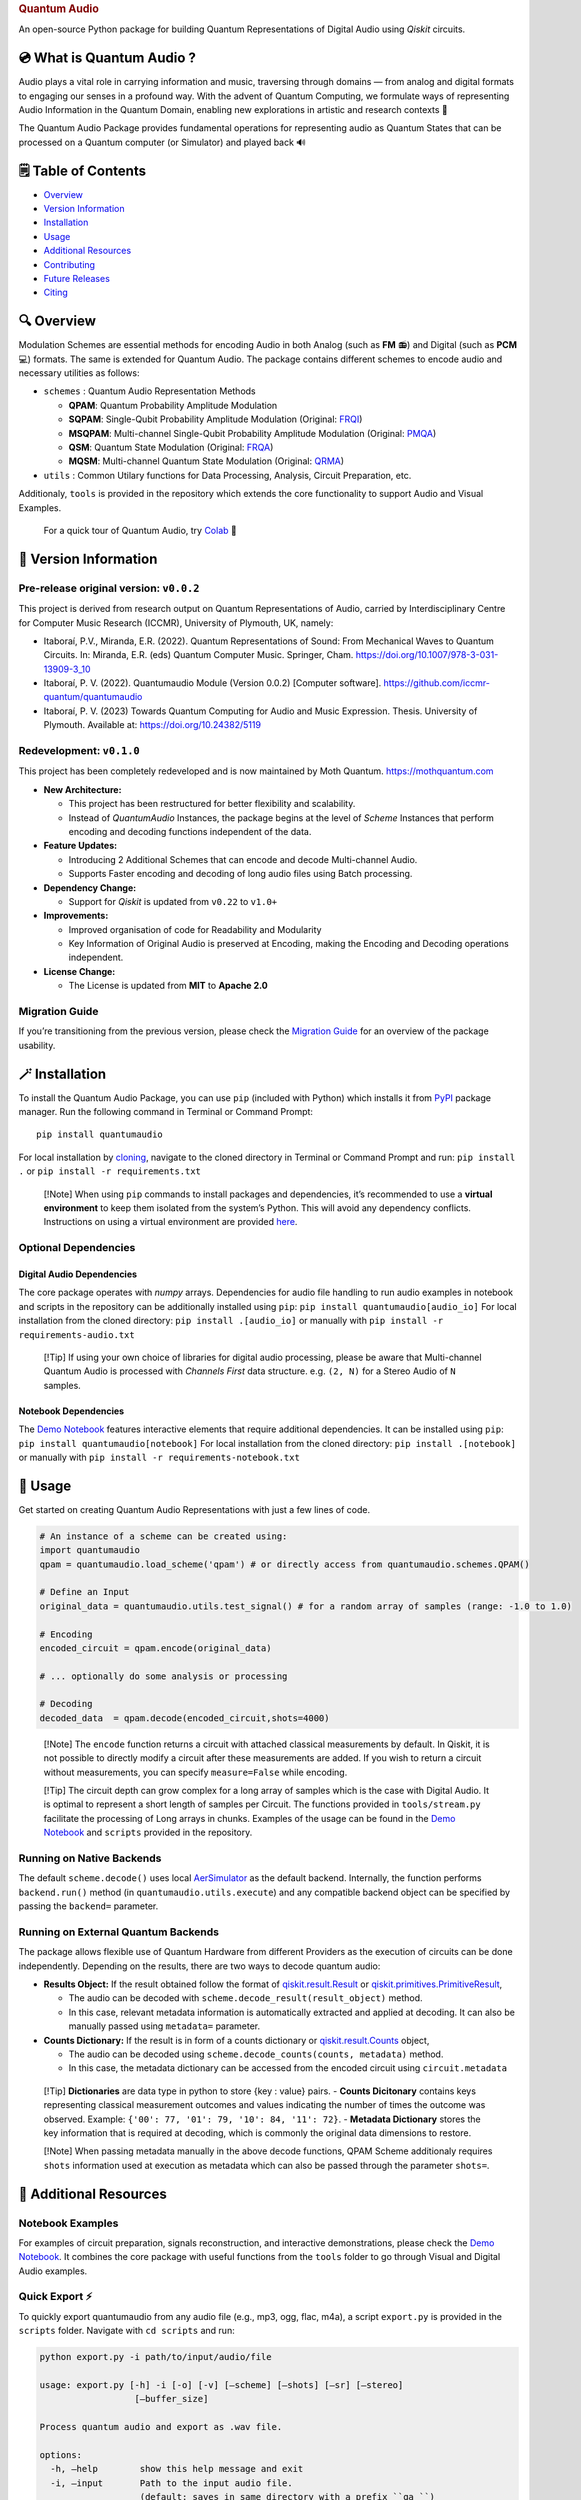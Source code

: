 .. container::

   .. rubric:: Quantum Audio
      :name: quantum-audio

   |Python version| |PyPI| |Read the Docs (version)| |LICENSE| |DOI|
   |Open in Colab|

   An open-source Python package for building Quantum Representations of
   Digital Audio using *Qiskit* circuits.

💿 What is Quantum Audio ?
--------------------------

Audio plays a vital role in carrying information and music, traversing
through domains — from analog and digital formats to engaging our senses
in a profound way. With the advent of Quantum Computing, we formulate
ways of representing Audio Information in the Quantum Domain, enabling
new explorations in artistic and research contexts 💫

The Quantum Audio Package provides fundamental operations for
representing audio as Quantum States that can be processed on a Quantum
computer (or Simulator) and played back 🔊

🗒️ Table of Contents
--------------------

-  `Overview <#overview>`__
-  `Version Information <#version>`__
-  `Installation <#installation>`__
-  `Usage <#usage>`__
-  `Additional Resources <#materials>`__
-  `Contributing <#contributing>`__
-  `Future Releases <#future-releases>`__
-  `Citing <#citing>`__

🔍 Overview 
------------

Modulation Schemes are essential methods for encoding Audio in both
Analog (such as **FM** 📻) and Digital (such as **PCM** 💻) formats. The
same is extended for Quantum Audio. The package contains different
schemes to encode audio and necessary utilities as follows:

-  ``schemes`` : Quantum Audio Representation Methods

   - **QPAM**: Quantum Probability Amplitude Modulation

   - **SQPAM**: Single-Qubit Probability Amplitude Modulation (Original: `FRQI <http://dx.doi.org/10.1007/s11128-010-0177-y>`__)

   - **MSQPAM**: Multi-channel Single-Qubit Probability Amplitude Modulation (Original: `PMQA <https://doi.org/10.1007/s11128-022-03435-7>`__)

   - **QSM**: Quantum State Modulation (Original: `FRQA <https://doi.org/10.1016/j.tcs.2017.12.025>`__)

   - **MQSM**: Multi-channel Quantum State Modulation (Original: `QRMA <https://doi.org/10.1007/s11128-019-2317-3>`__)

-  ``utils`` : Common Utilary functions for Data Processing, Analysis,
   Circuit Preparation, etc.

Additionaly, ``tools`` is provided in the repository which extends the
core functionality to support Audio and Visual Examples.

   For a quick tour of Quantum Audio, try
   `Colab <https://colab.research.google.com/drive/1qGWhTLWoxnJsR7tINR6MVGDvk56CX2uE?ts=66c70dcd>`__
   🚀

🧩 Version Information 
-----------------------

Pre-release original version: ``v0.0.2``
~~~~~~~~~~~~~~~~~~~~~~~~~~~~~~~~~~~~~~~~

This project is derived from research output on Quantum Representations
of Audio, carried by Interdisciplinary Centre for Computer Music
Research (ICCMR), University of Plymouth, UK, namely:

-  Itaboraí, P.V., Miranda, E.R. (2022). Quantum Representations of
   Sound: From Mechanical Waves to Quantum Circuits. In: Miranda, E.R.
   (eds) Quantum Computer Music. Springer, Cham.
   https://doi.org/10.1007/978-3-031-13909-3_10

-  Itaboraí, P. V. (2022). Quantumaudio Module (Version 0.0.2) [Computer
   software]. https://github.com/iccmr-quantum/quantumaudio

-  Itaboraí, P. V. (2023) Towards Quantum Computing for Audio and Music
   Expression. Thesis. University of Plymouth. Available at:
   https://doi.org/10.24382/5119

Redevelopment: ``v0.1.0``
~~~~~~~~~~~~~~~~~~~~~~~~~

This project has been completely redeveloped and is now maintained by
Moth Quantum. https://mothquantum.com

-  **New Architecture:**

   -  This project has been restructured for better flexibility and
      scalability.
   -  Instead of *QuantumAudio* Instances, the package begins at the
      level of *Scheme* Instances that perform encoding and decoding
      functions independent of the data.

-  **Feature Updates:**

   -  Introducing 2 Additional Schemes that can encode and decode
      Multi-channel Audio.
   -  Supports Faster encoding and decoding of long audio files using
      Batch processing.

-  **Dependency Change:**

   -  Support for *Qiskit* is updated from ``v0.22`` to ``v1.0+``

-  **Improvements:**

   -  Improved organisation of code for Readability and Modularity
   -  Key Information of Original Audio is preserved at Encoding, making
      the Encoding and Decoding operations independent.

-  **License Change:**

   -  The License is updated from **MIT** to **Apache 2.0**

Migration Guide
~~~~~~~~~~~~~~~

If you’re transitioning from the previous version, please check the
`Migration
Guide <https://github.com/moth-quantum/quantum-audio/blob/main/MIGRATION.md>`__
for an overview of the package usability.

🪄 Installation 
----------------

To install the Quantum Audio Package, you can use ``pip`` (included with
Python) which installs it from
`PyPI <https://pypi.org/project/quantumaudio/>`__ package manager. Run
the following command in Terminal or Command Prompt:

::

   pip install quantumaudio

For local installation by
`cloning <https://docs.github.com/en/repositories/creating-and-managing-repositories/cloning-a-repository>`__,
navigate to the cloned directory in Terminal or Command Prompt and run:
``pip install .`` or ``pip install -r requirements.txt``

   [!Note] When using ``pip`` commands to install packages and
   dependencies, it’s recommended to use a **virtual environment** to
   keep them isolated from the system’s Python. This will avoid any
   dependency conflicts. Instructions on using a virtual environment are
   provided
   `here <https://github.com/moth-quantum/quantum-audio/blob/main/ENVIRONMENT.md>`__.

Optional Dependencies
~~~~~~~~~~~~~~~~~~~~~

**Digital Audio Dependencies**
^^^^^^^^^^^^^^^^^^^^^^^^^^^^^^

The core package operates with *numpy* arrays. Dependencies for audio
file handling to run audio examples in notebook and scripts in the
repository can be additionally installed using ``pip``:
``pip install quantumaudio[audio_io]`` For local installation from the
cloned directory: ``pip install .[audio_io]`` or manually with
``pip install -r requirements-audio.txt``\ 

   [!Tip] If using your own choice of libraries for digital audio
   processing, please be aware that Multi-channel Quantum Audio is
   processed with *Channels First* data structure. e.g. ``(2, N)`` for a
   Stereo Audio of ``N`` samples.

**Notebook Dependencies**
^^^^^^^^^^^^^^^^^^^^^^^^^

The `Demo
Notebook <https://github.com/moth-quantum/quantum-audio/blob/main/DEMO.ipynb>`__
features interactive elements that require additional dependencies. It
can be installed using ``pip``: ``pip install quantumaudio[notebook]``
For local installation from the cloned directory:
``pip install .[notebook]`` or manually with
``pip install -r requirements-notebook.txt``

🎨 Usage 
---------

Get started on creating Quantum Audio Representations with just a few
lines of code.

.. code:: python

   # An instance of a scheme can be created using:
   import quantumaudio
   qpam = quantumaudio.load_scheme('qpam') # or directly access from quantumaudio.schemes.QPAM()

   # Define an Input
   original_data = quantumaudio.utils.test_signal() # for a random array of samples (range: -1.0 to 1.0)

   # Encoding
   encoded_circuit = qpam.encode(original_data)

   # ... optionally do some analysis or processing

   # Decoding
   decoded_data  = qpam.decode(encoded_circuit,shots=4000)    

..

   [!Note] The ``encode`` function returns a circuit with attached
   classical measurements by default. In Qiskit, it is not possible to
   directly modify a circuit after these measurements are added. If you
   wish to return a circuit without measurements, you can specify
   ``measure=False`` while encoding.

   [!Tip] The circuit depth can grow complex for a long array of samples
   which is the case with Digital Audio. It is optimal to represent a
   short length of samples per Circuit. The functions provided in
   ``tools/stream.py`` facilitate the processing of Long arrays in
   chunks. Examples of the usage can be found in the `Demo
   Notebook <https://github.com/moth-quantum/quantum-audio/blob/main/DEMO.ipynb>`__
   and ``scripts`` provided in the repository.

Running on Native Backends
~~~~~~~~~~~~~~~~~~~~~~~~~~

The default ``scheme.decode()`` uses local
`AerSimulator <https://github.com/Qiskit/qiskit-aer>`__ as the default
backend. Internally, the function performs ``backend.run()`` method (in
``quantumaudio.utils.execute``) and any compatible backend object can be
specified by passing the ``backend=`` parameter.

Running on External Quantum Backends
~~~~~~~~~~~~~~~~~~~~~~~~~~~~~~~~~~~~

The package allows flexible use of Quantum Hardware from different
Providers as the execution of circuits can be done independently.
Depending on the results, there are two ways to decode quantum audio:

-  **Results Object:** If the result obtained follow the format of
   `qiskit.result.Result <https://docs.quantum.ibm.com/api/qiskit/qiskit.result.Result>`__
   or
   `qiskit.primitives.PrimitiveResult <https://docs.quantum.ibm.com/api/qiskit/qiskit.primitives.PrimitiveResult>`__,

   -  The audio can be decoded with
      ``scheme.decode_result(result_object)`` method.
   -  In this case, relevant metadata information is automatically
      extracted and applied at decoding. It can also be manually passed
      using ``metadata=`` parameter.

-  **Counts Dictionary:** If the result is in form of a counts
   dictionary or
   `qiskit.result.Counts <https://docs.quantum.ibm.com/api/qiskit/qiskit.result.Counts>`__
   object,

   -  The audio can be decoded using
      ``scheme.decode_counts(counts, metadata)`` method.
   -  In this case, the metadata dictionary can be accessed from the
      encoded circuit using ``circuit.metadata``

..

   [!Tip] **Dictionaries** are data type in python to store {key :
   value} pairs. - **Counts Dicitonary** contains keys representing
   classical measurement outcomes and values indicating the number of
   times the outcome was observed. Example:
   ``{'00': 77, '01': 79, '10': 84, '11': 72}``. - **Metadata
   Dictionary** stores the key information that is required at decoding,
   which is commonly the original data dimensions to restore.

   [!Note] When passing metadata manually in the above decode functions,
   QPAM Scheme additionaly requires ``shots`` information used at
   execution as metadata which can also be passed through the parameter
   ``shots=``.

📘 Additional Resources 
------------------------

Notebook Examples
~~~~~~~~~~~~~~~~~

For examples of circuit preparation, signals reconstruction, and
interactive demonstrations, please check the `Demo
Notebook <https://github.com/moth-quantum/quantum-audio/blob/main/DEMO.ipynb>`__.
It combines the core package with useful functions from the ``tools``
folder to go through Visual and Digital Audio examples.

Quick Export ⚡️
~~~~~~~~~~~~~~~

To quickly export quantumaudio from any audio file (e.g., mp3, ogg,
flac, m4a), a script ``export.py`` is provided in the ``scripts``
folder. Navigate with ``cd scripts`` and run:

.. code-block:: console

    python export.py -i path/to/input/audio/file

    usage: export.py [-h] -i [-o] [-v] [–scheme] [–shots] [–sr] [–stereo]
                      [–buffer_size]

    Process quantum audio and export as .wav file.

    options:
      -h, –help        show this help message and exit
      -i, –input       Path to the input audio file.
                       (default: saves in same directory with a prefix ``qa_``)
      -o, –output      Path to the output audio file.
      -v, –verbose     Enable verbose mode.
      –scheme          Quantum Audio Scheme (default: ``qpam`` for mono audio,
                       ``mqsm`` for stereo audio).
      –shots           Number of shots for measurement (default: 8000)
      –sr              Sample rate of Digital audio (default: 22050)
      –stereo          Enable stereo
      –buffer_size     Length of each audio chunk (default: 256)

[!Note] Digital Audio `Dependencies <#installation>`__ must be
installed to run this script and it currently uses *AerSimulator*.

🤝 Contributing 
----------------

Contributions to Quantum Audio are welcome! This package is designed to
be a versatile tool for both research and artistic exploration.

If you find any issues or have suggestions for improvements, please open
an issue or submit a pull request on the GitHub repository.

-  **Code Contributions:** Add new features, fix bugs, or improve
   existing functionality and code.
-  **Documentation:** Enhance the README, tutorials, or other project
   documentation.
-  **Educational Use:** If you’re using this project for learning,
   teaching or research, we’d love to hear about your experiences and
   suggestions.
-  **Feedback and Ideas:** Share your thoughts, feature requests, or
   suggest improvements by opening an issue.

For more information on contributing to Code and Documentation, please
review `Contributing
Guidelines <https://github.com/moth-quantum/quantum-audio/blob/main/CONTRIBUTING.md>`__

🚩 Future Releases 
-------------------

We’re excited to keep the package updated with features and improvements
as the community evolves! Quantum Audio Package ``v0.1.0`` is a upgrade
from ``v0.0.2`` with a focus on the core architectural changes. In
future releases, we plan to introduce other schemes from Quantum Audio
Literature along with Base Scheme Class Categories to support a generic
structure for further contributions.

✅ Citing 
----------

If you use this code or find it useful in your research, please consider
citing: `DOI <>`__

--------------

📜 Copyright
------------

Copyright 2024 Moth Quantum

Licensed under the Apache License, Version 2.0 (the “License”); you may
not use this file except in compliance with the License. You may obtain
a copy of the License at http://www.apache.org/licenses/LICENSE-2.0

Unless required by applicable law or agreed to in writing, software
distributed under the License is distributed on an “AS IS” BASIS,
WITHOUT WARRANTIES OR CONDITIONS OF ANY KIND, either express or implied.
See the License for the specific language governing permissions and
limitations under the License.

📧 Contact
----------

If you have any questions or need further assistance, please feel free
to contact Moth Quantum at hello@mothquantum.com

.. |Python version| image:: https://img.shields.io/badge/python-3.9+-important
.. |PyPI| image:: https://img.shields.io/pypi/v/quantumaudio
.. |Read the Docs (version)| image:: https://img.shields.io/readthedocs/quantumaudio/latest?label=API%20docs
.. |LICENSE| image:: https://img.shields.io/badge/License-Apache%202.0-blue.svg
   :target: https://github.com/moth-quantum/quantum-audio/blob/main/LICENSE
.. |DOI| image:: https://zenodo.org/badge/DOI/10.1234/zenodo.123456.svg
   :target: https://doi.org/
.. |Open in Colab| image:: https://colab.research.google.com/assets/colab-badge.svg
   :target: https://colab.research.google.com/drive/1qGWhTLWoxnJsR7tINR6MVGDvk56CX2uE?ts=66c70dcd